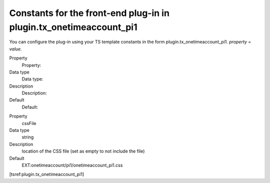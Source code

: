 ﻿

.. ==================================================
.. FOR YOUR INFORMATION
.. --------------------------------------------------
.. -*- coding: utf-8 -*- with BOM.

.. ==================================================
.. DEFINE SOME TEXTROLES
.. --------------------------------------------------
.. role::   underline
.. role::   typoscript(code)
.. role::   ts(typoscript)
   :class:  typoscript
.. role::   php(code)


Constants for the front-end plug-in in plugin.tx\_onetimeaccount\_pi1
^^^^^^^^^^^^^^^^^^^^^^^^^^^^^^^^^^^^^^^^^^^^^^^^^^^^^^^^^^^^^^^^^^^^^

You can configure the plug-in using your TS template constants in the
form plugin.tx\_onetimeaccount\_pi1. *property = value.*

.. ### BEGIN~OF~TABLE ###

.. container:: table-row

   Property
         Property:
   
   Data type
         Data type:
   
   Description
         Description:
   
   Default
         Default:


.. container:: table-row

   Property
         cssFile
   
   Data type
         string
   
   Description
         location of the CSS file (set as empty to not include the file)
   
   Default
         EXT:onetimeaccount/pi1/onetimeaccount\_pi1.css


.. ###### END~OF~TABLE ######

[tsref:plugin.tx\_onetimeaccount\_pi1]

